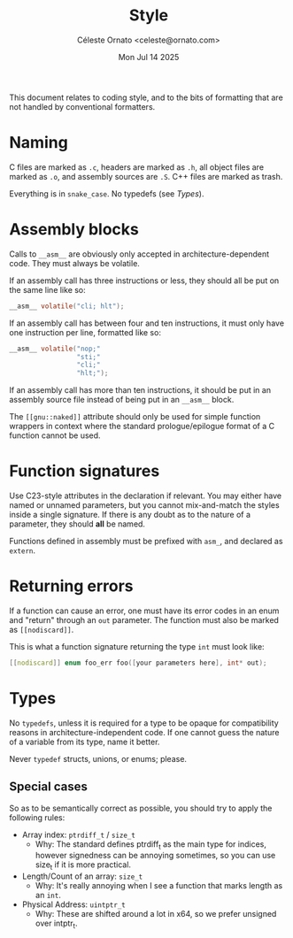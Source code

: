 #+title: Style
#+author: Céleste Ornato <celeste@ornato.com>
#+date: Mon Jul 14 2025

This document relates to coding style, and to the bits of formatting
that are not handled by conventional formatters.

* Naming
C files are marked as ~.c~, headers are marked as ~.h~, all object files are marked as ~.o~, and assembly sources are ~.S~.
C++ files are marked as trash.

Everything is in =snake_case=. No typedefs (see [[Types]]).
* Assembly blocks
Calls to ~__asm__~ are obviously only accepted in architecture-dependent code.
They must always be volatile.

If an assembly call has three instructions or less, they should all be put on the same line like so:
#+begin_src C
__asm__ volatile("cli; hlt");
#+end_src
If an assembly call has between four and ten instructions, it must only have one instruction per line,
formatted like so:
#+begin_src C
__asm__ volatile("nop;"
                 "sti;"
                 "cli;"
                 "hlt;");
#+end_src
If an assembly call has more than ten instructions, it should be put in an assembly source file instead of being
put in an ~__asm__~ block.

The ~[[gnu::naked]]~ attribute should only be used for simple function wrappers in context where the standard prologue/epilogue
format of a C function cannot be used.

* Function signatures
Use C23-style attributes in the declaration if relevant. You may either have
named or unnamed parameters, but you cannot mix-and-match the styles inside
a single signature. If there is any doubt as to the nature of a parameter,
they should *all* be named.

Functions defined in assembly must be prefixed with ~asm_~, and declared as
~extern~.

* Returning errors
If a function can cause an error, one must have its error codes in an enum and "return"
through an ~out~ parameter. The function must also be marked as =[[nodiscard]]=.

This is what a function signature returning the type ~int~ must look like:
#+begin_src C
[[nodiscard]] enum foo_err foo([your parameters here], int* out);
#+end_src

* Types
No ~typedefs~, unless it is required for a type to be opaque for compatibility reasons
in architecture-independent code. If one cannot guess the nature of a variable from its
type, name it better.

Never ~typedef~ structs, unions, or enums; please.

** Special cases
So as to be semantically correct as possible, you should try to apply the following rules:
+ Array index: ~ptrdiff_t~ / ~size_t~
  + Why: The standard defines ptrdiff_t as the main type for indices, however signedness
    can be annoying sometimes, so you can use size_t if it is more practical.
+ Length/Count of an array: ~size_t~
  + Why: It's really annoying when I see a function that marks length as an ~int~.
+ Physical Address: ~uintptr_t~
  + Why: These are shifted around a lot in x64, so we prefer unsigned over intptr_t.
